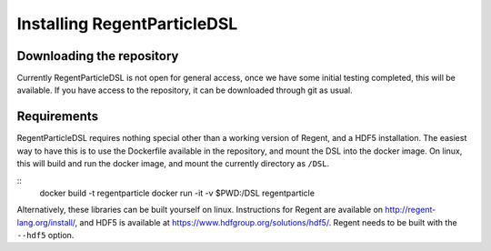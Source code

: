============================
Installing RegentParticleDSL
============================

Downloading the repository
--------------------------

Currently RegentParticleDSL is not open for general access, once we have some initial testing completed, this will be available.
If you have access to the repository, it can be downloaded through git as usual.

Requirements
------------
RegentParticleDSL requires nothing special other than a working version of Regent, and a HDF5 installation.
The easiest way to have this is to use the Dockerfile available in the repository, and mount the DSL into the docker image. 
On linux, this will build and run the docker image, and mount the currently directory as ``/DSL``.

::
  docker build -t regentparticle
  docker run -it -v $PWD:/DSL regentparticle

Alternatively, these libraries can be built yourself on linux. Instructions for Regent are available on http://regent-lang.org/install/, 
and HDF5 is available at https://www.hdfgroup.org/solutions/hdf5/. Regent needs to be built with the ``--hdf5`` option.
